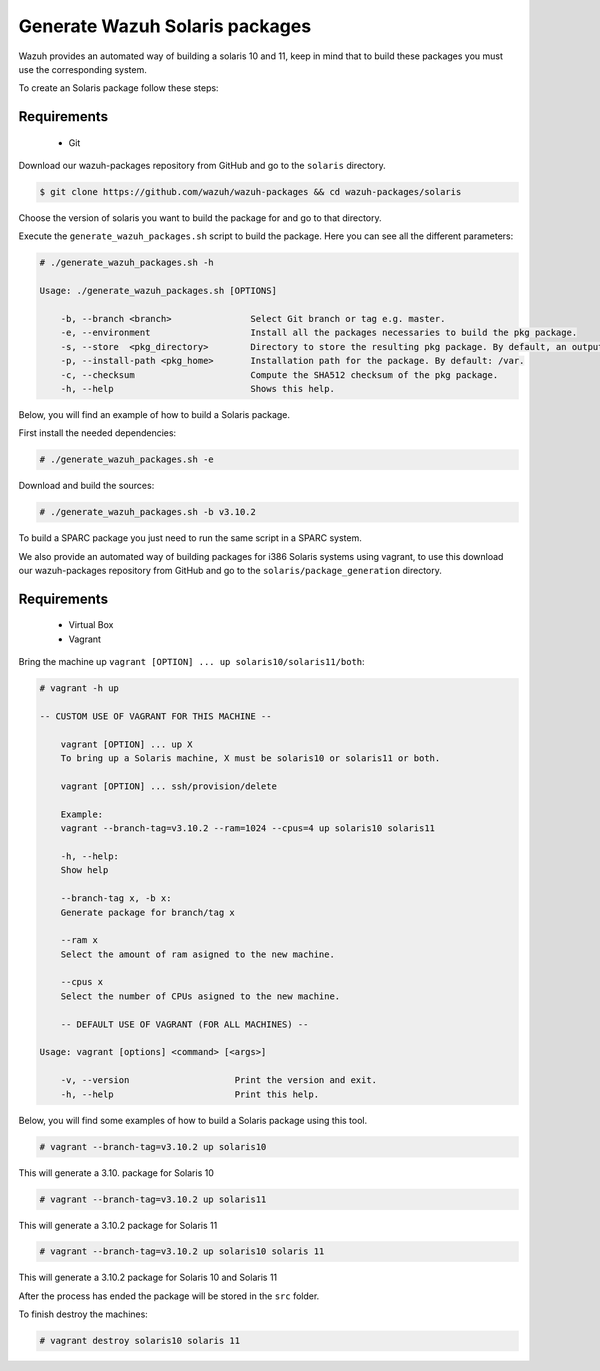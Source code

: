 .. Copyright (C) 2019 Wazuh, Inc.

.. _create-sol:

Generate Wazuh Solaris packages
===============================

Wazuh provides an automated way of building a solaris 10 and 11, keep in mind that to build these packages you must use the corresponding system.

To create an Solaris package follow these steps:

Requirements
^^^^^^^^^^^^

 * Git

Download our wazuh-packages repository from GitHub and go to the ``solaris`` directory.

.. code-block:: console

  $ git clone https://github.com/wazuh/wazuh-packages && cd wazuh-packages/solaris

Choose the version of solaris you want to build the package for and go to that directory.

Execute the ``generate_wazuh_packages.sh`` script to build the package. Here you can see all the different parameters:

.. code-block:: console

 # ./generate_wazuh_packages.sh -h

 Usage: ./generate_wazuh_packages.sh [OPTIONS]

     -b, --branch <branch>               Select Git branch or tag e.g. master.
     -e, --environment                   Install all the packages necessaries to build the pkg package.
     -s, --store  <pkg_directory>        Directory to store the resulting pkg package. By default, an output folder will be created.
     -p, --install-path <pkg_home>       Installation path for the package. By default: /var.
     -c, --checksum                      Compute the SHA512 checksum of the pkg package.
     -h, --help                          Shows this help.


Below, you will find an example of how to build a Solaris package.

First install the needed dependencies:

.. code-block:: console

    # ./generate_wazuh_packages.sh -e

Download and build the sources:

.. code-block:: console

    # ./generate_wazuh_packages.sh -b v3.10.2

To build a SPARC package you just need to run the same script in a SPARC system.

We also provide an automated way of building packages for i386 Solaris systems using vagrant, to use this download our wazuh-packages repository from GitHub and go to the ``solaris/package_generation`` directory.

Requirements
^^^^^^^^^^^^^

    * Virtual Box
    * Vagrant

Bring the machine up ``vagrant [OPTION] ... up solaris10/solaris11/both``:

.. code-block:: console

 # vagrant -h up

 -- CUSTOM USE OF VAGRANT FOR THIS MACHINE --

     vagrant [OPTION] ... up X
     To bring up a Solaris machine, X must be solaris10 or solaris11 or both.

     vagrant [OPTION] ... ssh/provision/delete

     Example:
     vagrant --branch-tag=v3.10.2 --ram=1024 --cpus=4 up solaris10 solaris11

     -h, --help:
     Show help

     --branch-tag x, -b x:
     Generate package for branch/tag x

     --ram x
     Select the amount of ram asigned to the new machine.

     --cpus x
     Select the number of CPUs asigned to the new machine.

     -- DEFAULT USE OF VAGRANT (FOR ALL MACHINES) --

 Usage: vagrant [options] <command> [<args>]

     -v, --version                    Print the version and exit.
     -h, --help                       Print this help.

Below, you will find some examples of how to build a Solaris package using this tool.

.. code-block:: console

 # vagrant --branch-tag=v3.10.2 up solaris10

This will generate a 3.10. package for Solaris 10

.. code-block:: console

 # vagrant --branch-tag=v3.10.2 up solaris11

This will generate a 3.10.2 package for Solaris 11

.. code-block:: console

 # vagrant --branch-tag=v3.10.2 up solaris10 solaris 11

This will generate a 3.10.2 package for Solaris 10 and Solaris 11

After the process has ended the package will be stored in the ``src`` folder.

To finish destroy the machines:

.. code-block:: console

 # vagrant destroy solaris10 solaris 11